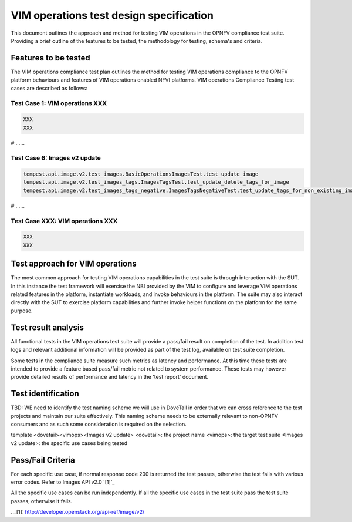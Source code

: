 .. This work is licensed under a Creative Commons Attribution 4.0
.. International License.
.. http://creativecommons.org/licenses/by/4.0
.. (c) OPNFV

==========================================
VIM operations test design specification
==========================================

This document outlines the approach and method for testing VIM operations in
the OPNFV compliance test suite. Providing a brief outline of the features to
be tested, the methodology for testing, schema's and criteria.

Features to be tested
=====================

The VIM operations compliance test plan outlines the method for testing VIM
operations compliance to the OPNFV platform behaviours and features of VIM
operations enabled NFVI platforms. VIM operations Compliance Testing
test cases are described as follows:

Test Case 1: VIM operations XXX
---------------------------------------------------------------------------

.. code-block:: bash

    XXX
    XXX


# ......


Test Case 6: Images v2 update
---------------------------------------------------------------------------

.. code-block:: bash

    tempest.api.image.v2.test_images.BasicOperationsImagesTest.test_update_image
    tempest.api.image.v2.test_images_tags.ImagesTagsTest.test_update_delete_tags_for_image
    tempest.api.image.v2.test_images_tags_negative.ImagesTagsNegativeTest.test_update_tags_for_non_existing_image


# ......


Test Case XXX: VIM operations XXX
---------------------------------------------------------------------------

.. code-block:: bash

    XXX
    XXX


Test approach for VIM operations
================================

The most common approach for testing VIM operations capabilities in the test
suite is through interaction with the SUT. In this instance the test framework
will exercise the NBI provided by the VIM to configure and leverage VIM
operations related features in the platform, instantiate workloads, and invoke
behaviours in the platform.  The suite may also interact directly with the
SUT to exercise platform capabilities and further invoke helper functions on
the platform for the same purpose.

Test result analysis
=====================

All functional tests in the VIM operations test suite will provide a pass/fail
result on completion of the test.  In addition test logs and relevant
additional information will be provided as part of the test log, available on
test suite completion.

Some tests in the compliance suite measure such metrics as latency and
performance.  At this time these tests are intended to provide a feature based
pass/fail metric not related to system performance. These tests may however
provide detailed results of performance and latency in the 'test report'
document.

Test identification
===================

TBD:  WE need to identify the test naming scheme we will use in DoveTail in
order that we can cross reference to the test projects and maintain our suite
effectively.  This naming scheme needs to be externally relevant to non-OPNFV
consumers and as such some consideration is required on the selection.

template
<dovetail><vimops><Images v2 update>
<dovetail>: the project name
<vimops>: the target test suite
<Images v2 update>: the specific use cases being tested


Pass/Fail Criteria
===================

For each specific use case, if normal response code 200 is returned the test
passes, otherwise the test fails with various error codes. Refer to Images
API v2.0 '[1]'_

All the specific use cases can be run independently. If all the specific use
cases in the test suite pass the test suite passes, otherwise it fails.


.._[1]: http://developer.openstack.org/api-ref/image/v2/
